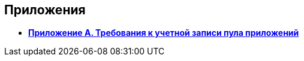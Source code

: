 
== Приложения

* *xref:RequirementsAppPoolAccount.adoc[Приложение A. Требования к учетной записи пула приложений]* +
